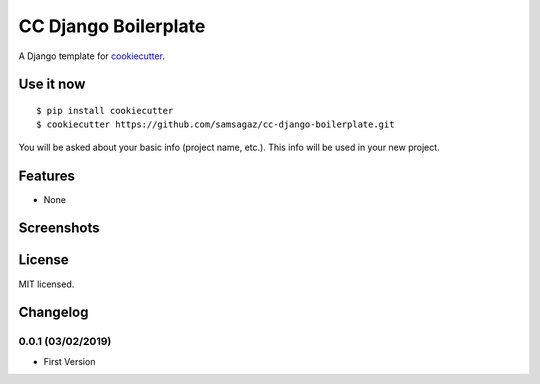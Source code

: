 CC Django Boilerplate
=====================

A Django template for cookiecutter_.

.. _cookiecutter: https://github.com/audreyr/cookiecutter


Use it now
----------
::

    $ pip install cookiecutter
    $ cookiecutter https://github.com/samsagaz/cc-django-boilerplate.git

You will be asked about your basic info (project name, etc.). This info will be used in your new project.

Features
--------

- None

Screenshots
-----------

.. image:: https://
    :alt: Home page

License
-------

MIT licensed.

Changelog
---------

0.0.1 (03/02/2019)
*******************
- First Version

